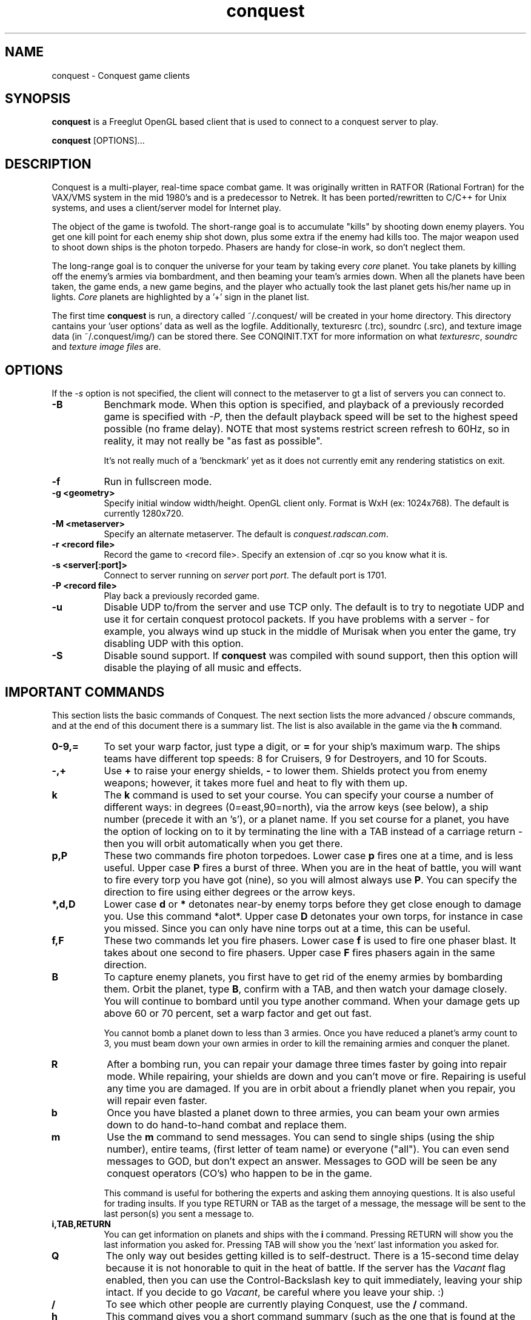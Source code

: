 .\" $Id$
.TH "conquest" 6 "" ""
.SH NAME
conquest \- Conquest game clients
.SH SYNOPSIS
.PP
\fBconquest\fP is a Freeglut OpenGL based client that is used to
connect to a conquest server to play.
.PP
\fBconquest\fP [OPTIONS]...
.SH DESCRIPTION
.PP
Conquest is a multi-player, real-time space combat game.  It was
originally written in RATFOR (Rational Fortran) for the VAX/VMS system
in the mid 1980's and is a predecessor to Netrek.  It has been
ported/rewritten to C/C++ for Unix systems, and uses a client/server
model for Internet play.
.PP
The object of the game is twofold. The short-range goal is to
accumulate "kills" by shooting down enemy players.  You get one kill
point for each enemy ship shot down, plus some extra if the enemy had
kills too. The major weapon used to shoot down ships is the photon
torpedo.  Phasers are handy for close-in work, so don't neglect them.
.PP
The long-range goal is to conquer the universe for your team by taking
every \fIcore\fP planet. You take planets by killing off the enemy's armies via
bombardment, and then beaming your team's armies down. When all the
planets have been taken, the game ends, a new game begins, and the
player who actually took the last planet gets his/her name up in
lights.  \fICore\fP planets are highlighted by a '+' sign in the
planet list.
.PP
The first time \fBconquest\fP is run, a directory called ~/.conquest/
will be created in your home directory.  This directory cantains
your 'user options' data as well as the logfile.  Additionally,
texturesrc (.trc), soundrc (.src), and texture image data (in
~/.conquest/img/) can be stored there. See CONQINIT.TXT for more
information on what \fItexturesrc\fP, \fIsoundrc\fP and \fItexture
image files\fP are.

.SH "OPTIONS"
.PP
If the \fI\-s\fP option is
not specified, the client will connect to the metaserver to gt a list
of servers you can connect to.
.TP 8
.B \-B
Benchmark mode.  When this option is specified, and playback of a
previously recorded game is specified with \fI\-P\fP, then the default
playback speed will be set to the highest speed possible (no frame
delay). NOTE that most systems restrict screen refresh to 60Hz, so in
reality, it may not really be "as fast as possible".

It's not really much of a 'benckmark' yet as it does not currently
emit any rendering statistics on exit.
.TP 8
.B \-f
Run in fullscreen mode.
.TP 8
.B \-g <geometry> 
Specify initial window width/height.  OpenGL client only.  Format is
WxH (ex: 1024x768). The default is currently 1280x720.
.TP 8
.B \-M <metaserver> 
Specify an alternate metaserver.  The default is
\fIconquest.radscan.com\fP. 
.TP 8
.B \-r <record file> 
Record the game to <record file>.  Specify an extension of .cqr so you
know what it is.
.TP 8
.B \-s <server[:port]> 
Connect to server running on \fIserver\fP port \fIport\fP.  The default
port is 1701.
.TP 8
.B \-P <record file> 
Play back a previously recorded game.
.TP 8
.B \-u
Disable UDP to/from the server and use TCP only.  The default is to
try to negotiate UDP and use it for certain conquest protocol
packets.  If you have problems with a server \- for example, you
always wind up stuck in the middle of Murisak when you enter the game,
try disabling UDP with this option.

.TP 8
.B \-S
Disable sound support.  If \fBconquest\fP was compiled with sound
support, then this option will disable the playing of all music and
effects.

.SH "IMPORTANT COMMANDS"
.PP
This section lists the basic commands of Conquest.  The next section
lists the more advanced / obscure commands, and at the end of this
document there is a summary list.  The list is also available in the game
via the \fBh\fP command.
.TP 8
.B 0\-9,= 
To set your warp factor, just type a digit, or \fB=\fP for your ship's
maximum warp. The ships teams have different top speeds: 8 for Cruisers, 9
for Destroyers, and 10 for Scouts.
.TP 8
.B -,+
Use \fB+\fP to raise your energy shields, \fB-\fP to lower them.  Shields
protect you from enemy weapons; however, it takes more fuel and heat
to fly with them up.
.TP 8
.B k 
The \fBk\fP command is used to set your course.  You can specify your
course a number of different ways: in degrees (0=east,90=north), via
the arrow keys (see below), a ship number (precede it with an 's'), or
a planet name.  If you set course for a planet, you have the option of
locking on to it by terminating the line with a TAB instead of a
carriage return - then you will orbit automatically when you get
there.
.TP 8
.B p,P 
These two commands fire photon torpedoes.  Lower case \fBp\fP fires one at
a time, and is less useful. Upper case \fBP\fP fires a burst of three.
When you are in the heat of battle, you will want to fire every torp
you have got (nine), so you will almost always use \fBP\fP. You can
specify the direction to fire using either degrees or the arrow keys.
.TP 8
.B *,d,D 
Lower case \fBd\fP or \fB*\fP detonates near-by enemy torps before they get
close enough to damage you.  Use this command *alot*.  Upper case \fBD\fP
detonates your own torps, for instance in case you missed.  Since you
can only have nine torps out at a time, this can be useful.
.TP 8
.B f,F
These two commands let you fire phasers.  Lower case \fBf\fP is used to
fire one phaser blast. It takes about one second to fire
phasers. Upper case \fBF\fP fires phasers again in the same direction.
.TP 8
.B B
To capture enemy planets, you first have to get rid of the enemy
armies by bombarding them.  Orbit the planet, type \fBB\fP, confirm with a
TAB, and then watch your damage closely. You will continue to bombard
until you type another command.  When your damage gets up above 60 or
70 percent, set a warp factor and get out fast.

You cannot bomb a planet down to less than 3 armies.  Once you have
reduced a planet's army count to 3, you must beam down your own armies
in order to kill the remaining armies and conquer the planet.
.TP 8
.B R
After a bombing run, you can repair your damage three times faster by
going into repair mode.  While repairing, your shields are down and
you can't move or fire.  Repairing is useful any time you are damaged.
If you are in orbit about a friendly planet when you repair, you will
repair even faster.
.TP 8
.B b
Once you have blasted a planet down to three armies, you can beam your
own armies down to do hand-to-hand combat and replace them.
.TP 8
.B m
Use the \fBm\fP command to send messages. You can send to single ships
(using the ship number), entire teams, (first letter of team name) or
everyone ("all"). You can even send messages to GOD, but don't expect
an answer.  Messages to GOD will be seen be any conquest operators
(CO's) who happen to be in the game.  

This command is useful for bothering the experts and asking them
annoying questions.  It is also useful for trading insults.  If you
type RETURN or TAB as the target of a message, the message will be
sent to the last person(s) you sent a message to.
.TP 8
.B i,TAB,RETURN
You can get information on planets and ships with the \fBi\fP command.
Pressing RETURN will show you the last information you asked for.
Pressing TAB will show you the 'next' last information you asked for.
.TP 8
.B Q 
The only way out besides getting killed is to self-destruct. There is
a 15-second time delay because it is not honorable to quit in the heat
of battle.  If the server has the \fIVacant\fP flag enabled, then you
can use the Control-Backslash key to quit immediately, leaving your
ship intact.  If you decide to go \fIVacant\fP, be careful where you
leave your ship. :)
.TP 8
.B /
To see which other people are currently playing Conquest, use the \fB/\fP
command.
.TP 8
.B h
This command gives you a short command summary (such as the one that
is found at the end of this document).
.SH "LESS IMPORTANT COMMANDS"
.PP
.TP 8
.B A
Type \fBA\fP to change your weapons/engines power allocations.  You can
either enter a new weapons allocation percentage or else type TAB to
toggle between the two extremes of 30/70 and 70/30. The power
allocation controls things like how powerful your weapons are, how
efficient your engines are, etc.
.TP 8
.B C
Cloaking device. You can activate the cloaking device by typing \fBC\fP
followed by a TAB.  While the cloaking device is in operation, you are
invisible, even to your teammates. However, the cloaker uses a LOT of
energy - so much that you can't use your weapons while it's on. A
second \fBC\fP will turn it off again.
.TP 8
.B E
Emergency distress signal. A quick way to let your team mates know
that you are in trouble is by typing \fBE\fP followed by a TAB.  Every
ship on your team (except those who are at war with your team) will
get a short message from you that includes information about your
fuel, shields, and ship damage.
.TP 8
.B H
History. This command displays the list of recent Conquest players.
.TP 8
.B O
Use this comment to enter the options menu.  From there you can
configure various things like your settings and your macros.
.TP 8
.B K
Attempt a coup. If all of your team's armies get killed, you may think
you are in deep fecal matter.  Not so - you can still get some back by
pulling a coup.  Try it.
.TP 8
.B L
List Messages.  Type \fBL\fP to review old messages that have been
sent to you.
.TP 8
.B M
Type \fBM\fP to toggle your display between the short range and long range
tactical displays.

When in the long range tactical display, you can use SPACE to toggle
the center of the map beteen your ship and the Murisak (the sun at the
center of the universe).
.TP 8
.B N
Pseudonym.  Use this command to change your battle name.
.TP 8
.B o
Orbit. Use \fBo\fP to come into orbit around a planet (or a sun, if you
want a tan).  You cannot enter orbit if your speed exceeds warp 2.
.TP 8
.B r
Refit.  If the server has enabled the \fIRefit\fP flag, and you have
at least one kill, and you are orbiting a team owned planet, you can
use this option to switch to a new ship type.  Valid types are Scout
(great engines, weak weapons), Destroyer (good engines, good weapons),
and Cruiser (weak engines, great weapons).
.TP 8
.B S
Displays a list of secondary user statistics.
.TP 8
.B t
Tractor beams.  You can use these to tow another ship, even if it is
hostile.  This can be fun when you are cloaked :)
.TP 8
.B T
Team list. Displays a list of team statistics, and information on when
and who last conqered the universe.
.TP 8
.B u
Untractor. Disengage your tractor beams if you are towing another ship
or attempt to break free of another ships tractor beam if you are
being towed.
.TP 8
.B U
Displays a list of users and some primary statistics.
.TP 8
.B W
Type \fBW\fP to change your war and peace settings.  Note that there is a
10 second delay for declaring war on another team.  Also, if you do
something nasty to another team such as bomb one of their planets,
your war with that team becomes sticky and you may not declare peace
with them until you get a new ship (by dying).
.TP 8
.B ?
To get a list of planets, use the \fB?\fP command.  Planets that must
be taken in order to conquer the universe are marked with a \fI+\fP sign.
.TP 8
.B ^L
When you type \fB^L\fP, the screen is cleared and redrawn.
.SH "DIRECTION KEYS"
.PP
The easiest and quickest way to change direction is with the direction
keys, keypad, or the mouse (middle button by default).  However, when
using the keyboard to enter a direction, for example to fire phasers,
or set course, you can use the letters "qweadzxc" on the left-hand
side of your keyboard, called "direction keys" for historical
reasons. The keys are assumed to be arranged as follows (if you have a
Dvorak keyboard, you are in trouble):

                    Q W E
                     \\|/
                   A--+--D
                     /|\\
                    Z X C

You can use them singly, e.g. 'd'  would  be  0  degrees, 'q'
would  be  135,  etc.  You  can  also  use  them  in
combination: "ed" would be halfway between 'e'  and  'd',
which  is  22.5  degrees; "edd" is like 'e' + 'd' + 'd' /
3, or 15 degrees.
.SH "DESTINATION SEARCHING"
.PP
There are several special strings you can use when setting course or
getting information:
.TP 8
.B ne
nearest enemy 
.TP 8
.B ns
nearest ship
.TP 8
.B nts
nearest (friendly) team ship
.TP 8
.B np
nearest planet
.TP 8
.B nep
nearest enemy planet
.TP 8
.B nrp
nearest friendly (repair) planet
.TP 8
.B nfp
nearest friendly class-M (fuel) planet
.TP 8
.B nap
nearest planet with available armies (greater than 3 total armies)
.TP 8
.B ntp
nearest planet owned by your team
.TP 8
.B wp
weakest planet not owned by your team
.TP 8
.B hp
home planet for your team
.TP 8
.B sN or just N
ship N (where N is a integer number)
.PP
All of these can be abbreviated to their shortest unique string. Also,
for the planets, you can type a number after the special string to
specify an army threshold; that is, planets with less than that number
of armies won't be considered.  For example, \fBna8\fP specifies the
nearest planet with 8 (eight) or more armies, \fBnf14\fP is the nearest
fuel planet with 14 or more armies, \fBnep1000\fP is the nearest
non-scanned planet.

You can find info out about the second nearest object by terminating
your information request with a TAB instead of a carriage return. For
example, to find out about the second nearest planet type
\fBinp<TAB>\fP. 

You can't use these when firing weapons - that would be too easy.

.SH "MACROS"
.PP
Macros are sequences of Conquest commands that are issued when a
Function Key (Fkey) or mouse button is hit.  These are
the F1-F12 keys and the Shifted F1-12 keys (F13-F24).

Support for assigning macros to mouse buttons is also provided.
Modifiers like Alt, Control, and Shift can also be used with the mouse
buttons.  Up to 32 buttons are supported with any combination of the 3
modifiers (or no modifiers) giving you a maximum of 256 assignable
mouse macros.  If you have a 32 button mouse that is :)

Mouse and Key macros are defined in your ~/conquest/conquestrc file.
Users can edit their macro keys from within Conquest using the
(O)ptions Menu.

Here is an example for the F1 function key

       macro_f1=dP\\r

Which makes my F1 key detonate enemy torps \fBd\fP, and fire a
spread of 3 torps in the last direction I fired \fBP\\r\fP.  

The mouse only works when playing the game (in the Cockpit) and the
cursor is within the viewer window in the GL client.

Three default mouse macros are provided to give you a taste, and will
be saved in your conquestrc file the first time you run an 8.1.2f or
better version of the client.  They are:

      mouse button 0 (left): Fire phaser at <angle>
      mouse button 1 (middle): Set course to <angle>
      mouse button 2 (right): Fire Torp at <angle>

Of course you can redefine these, as well as add others.  With mouse
macros, a special character sequence, \fB\\a\fP can be used to
represent the angle of the cursor relative to the center of the viewer
(your ship) when the button was pressed.

See the mouse macro comment block in your conquestrc file for a
description of the format.

There are many other interesting and useful combinations that I won't
detail... After all, choosing the right macros and using them well is
an important part of the strategy you employ against your opponents.


.SH "COMMAND LIST"
.PP
Here is a quick command reference.

                   0-9,=  set warp factor (= is 10)
                   A      change w/e allocations
                   b      beam armies
                   B      bombard a planet
                   C      cloaking device
                   d,*    detonate enemy torpedoes
                   D      detonate your own torpedoes
                   E      send emergency distress call
                   f      fire phasers
                   F      fire phasers, same direction
                   h      this
                   H      user history
                   i      information
                   I      set user options
                   k      set course
                   K      try a coup
                   L      review old messages
                   m      send a message
                   M      strategic map toggle
                   N      change your name
                   o      come into orbit
                   p      launch photon torpedoes
                   P      launch photon torpedo burst
                   Q      initiate self-destruct
                   r      refit your ship
                   R      enter repair mode
                   S      more user statistics
                   t      engage tractor beams
                   T      team list
                   u      un-engage tractor beams
                   U      user statistics
                   W      set war or peace
                   -      lower shields
                   +      raise shields
                   /      player list
                   ?      planet list
                   ^L     refresh the screen

              RETURN      get last (i)nfo.        (like 'i<RETURN>')
                 TAB      get 'next' last info.   (like 'i<TAB>')


.SH "AUTHOR"
Jon Trulson, Jeff Poskanzer (Original RATFOR VAX/VMS version)
.SH "SEE ALSO"
.PP
conquestd(6), conqoper(6), conqdriv(6), conqmetad(6), conqinit(6)
.PP
See README in the conquest distribution (usually installed in
<conquest install prefix>/share/doc/conquest/) for information and
tips on how to play.
.PP
See INSTALL for instructions on unpacking, compiling, and installing
conquest and other system specific issues.
.PP
See README.cygwin for information on building/using conquest on MS
Windows systems. 
.PP
See HISTORY for the latest news and modification history.
.PP
See CONQINIT.TXT for information on CQI, and the format of the
conqinitrc, soundrc and texturesrc files.
.SH "COPYRIGHT"
.PP
Copyright (C)1994-2017 by Jon Trulson <jon@radscan.com> under the
MIT License.
.PP
Original VAX/VMS Ratfor Conquest:
.PP
Copyright (C)1983-1986 by Jef Poskanzer and Craig Leres.  Permission to
use, copy, modify, and distribute this software and its documentation
for any purpose and without fee is hereby granted, provided that this
copyright notice appear in all copies and in all supporting
documentation. Jef Poskanzer and Craig Leres make no representations
about the suitability of this software for any purpose. It is provided
"as is" without express or implied warranty.



